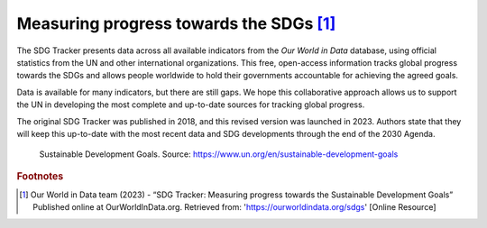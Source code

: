 Measuring progress towards the SDGs [#f0]_
==========================================

The SDG Tracker presents data across all available indicators from the *Our World in Data* database, using official statistics from the UN and other international organizations. This free, open-access information tracks global progress towards the SDGs and allows people worldwide to hold their governments accountable for achieving the agreed goals.

Data is available for many indicators, but there are still gaps. We hope this collaborative approach allows us to support the UN in developing the most complete and up-to-date sources for tracking global progress.

The original SDG Tracker was published in 2018, and this revised version was launched in 2023. Authors state that they will keep this up-to-date with the most recent data and SDG developments through the end of the 2030 Agenda.


.. _1.1.1:
.. figure:: /img/1.2/1.2.1.png

	Sustainable Development Goals. Source: https://www.un.org/en/sustainable-development-goals



.. rubric:: Footnotes

.. [#f0] Our World in Data team (2023) - “SDG Tracker: Measuring progress towards the Sustainable Development Goals” Published online at OurWorldInData.org. Retrieved from: 'https://ourworldindata.org/sdgs' [Online Resource] 

